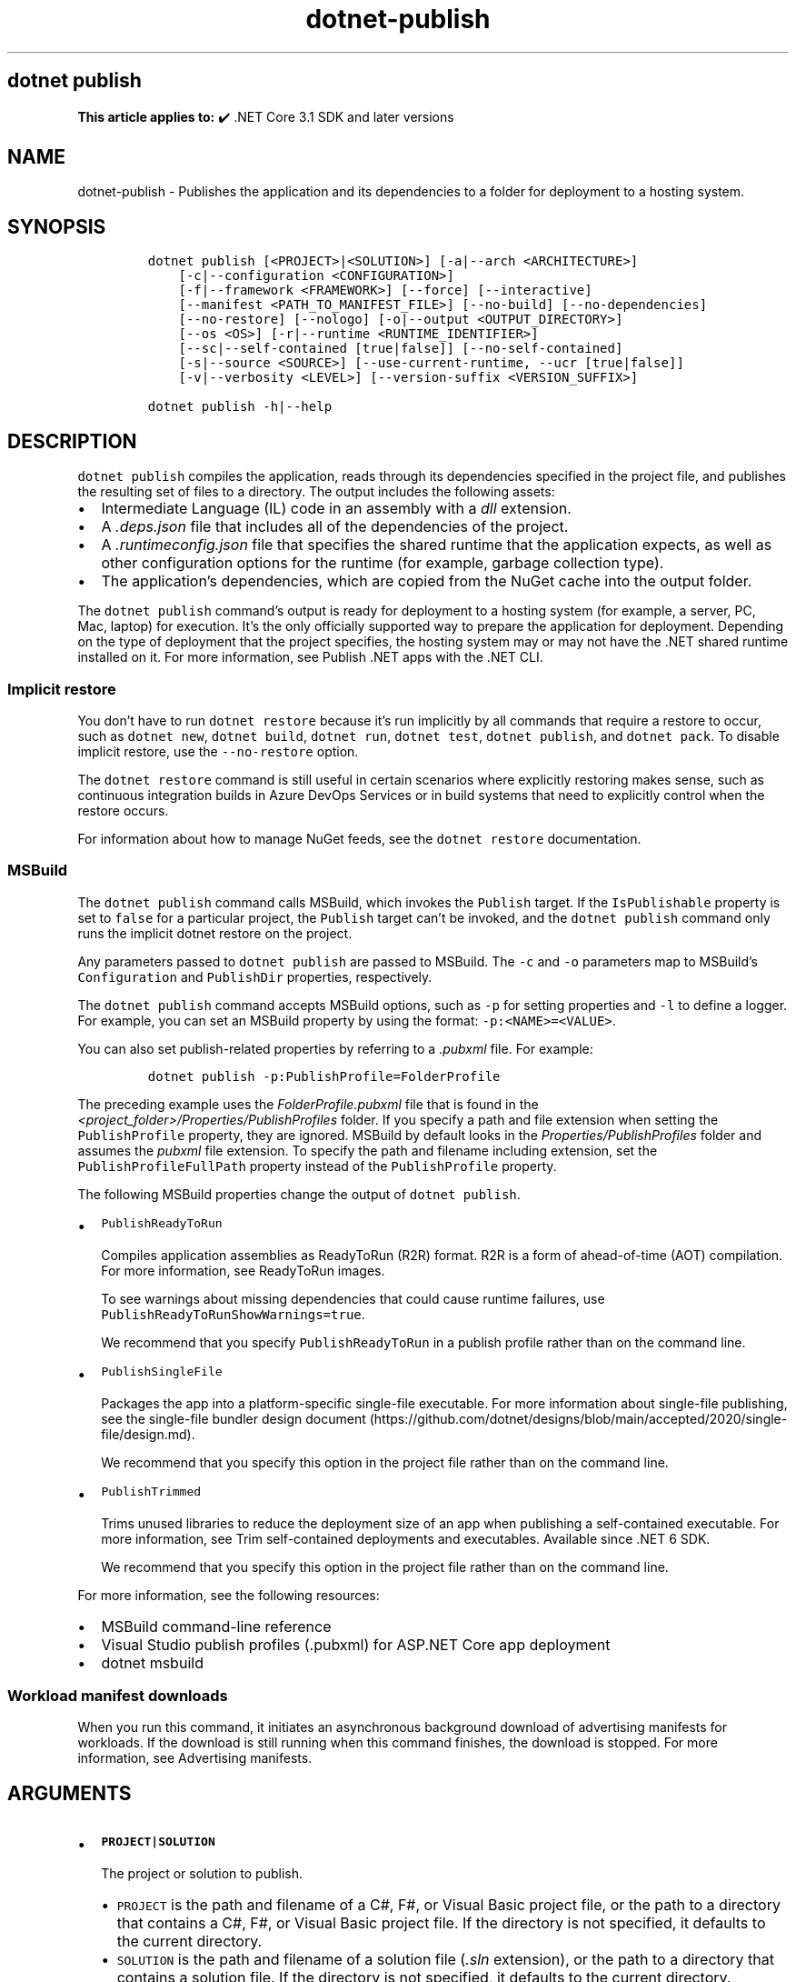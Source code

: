 .\" Automatically generated by Pandoc 2.18
.\"
.\" Define V font for inline verbatim, using C font in formats
.\" that render this, and otherwise B font.
.ie "\f[CB]x\f[]"x" \{\
. ftr V B
. ftr VI BI
. ftr VB B
. ftr VBI BI
.\}
.el \{\
. ftr V CR
. ftr VI CI
. ftr VB CB
. ftr VBI CBI
.\}
.TH "dotnet-publish" "1" "2022-10-24" "" ".NET Documentation"
.hy
.SH dotnet publish
.PP
\f[B]This article applies to:\f[R] \[u2714]\[uFE0F] .NET Core 3.1 SDK and later versions
.SH NAME
.PP
dotnet-publish - Publishes the application and its dependencies to a folder for deployment to a hosting system.
.SH SYNOPSIS
.IP
.nf
\f[C]
dotnet publish [<PROJECT>|<SOLUTION>] [-a|--arch <ARCHITECTURE>]
    [-c|--configuration <CONFIGURATION>]
    [-f|--framework <FRAMEWORK>] [--force] [--interactive]
    [--manifest <PATH_TO_MANIFEST_FILE>] [--no-build] [--no-dependencies]
    [--no-restore] [--nologo] [-o|--output <OUTPUT_DIRECTORY>]
    [--os <OS>] [-r|--runtime <RUNTIME_IDENTIFIER>]
    [--sc|--self-contained [true|false]] [--no-self-contained]
    [-s|--source <SOURCE>] [--use-current-runtime, --ucr [true|false]]
    [-v|--verbosity <LEVEL>] [--version-suffix <VERSION_SUFFIX>]

dotnet publish -h|--help
\f[R]
.fi
.SH DESCRIPTION
.PP
\f[V]dotnet publish\f[R] compiles the application, reads through its dependencies specified in the project file, and publishes the resulting set of files to a directory.
The output includes the following assets:
.IP \[bu] 2
Intermediate Language (IL) code in an assembly with a \f[I]dll\f[R] extension.
.IP \[bu] 2
A \f[I].deps.json\f[R] file that includes all of the dependencies of the project.
.IP \[bu] 2
A \f[I].runtimeconfig.json\f[R] file that specifies the shared runtime that the application expects, as well as other configuration options for the runtime (for example, garbage collection type).
.IP \[bu] 2
The application\[cq]s dependencies, which are copied from the NuGet cache into the output folder.
.PP
The \f[V]dotnet publish\f[R] command\[cq]s output is ready for deployment to a hosting system (for example, a server, PC, Mac, laptop) for execution.
It\[cq]s the only officially supported way to prepare the application for deployment.
Depending on the type of deployment that the project specifies, the hosting system may or may not have the .NET shared runtime installed on it.
For more information, see Publish .NET apps with the .NET CLI.
.SS Implicit restore
.PP
You don\[cq]t have to run \f[V]dotnet restore\f[R] because it\[cq]s run implicitly by all commands that require a restore to occur, such as \f[V]dotnet new\f[R], \f[V]dotnet build\f[R], \f[V]dotnet run\f[R], \f[V]dotnet test\f[R], \f[V]dotnet publish\f[R], and \f[V]dotnet pack\f[R].
To disable implicit restore, use the \f[V]--no-restore\f[R] option.
.PP
The \f[V]dotnet restore\f[R] command is still useful in certain scenarios where explicitly restoring makes sense, such as continuous integration builds in Azure DevOps Services or in build systems that need to explicitly control when the restore occurs.
.PP
For information about how to manage NuGet feeds, see the \f[V]dotnet restore\f[R] documentation.
.SS MSBuild
.PP
The \f[V]dotnet publish\f[R] command calls MSBuild, which invokes the \f[V]Publish\f[R] target.
If the \f[V]IsPublishable\f[R] property is set to \f[V]false\f[R] for a particular project, the \f[V]Publish\f[R] target can\[cq]t be invoked, and the \f[V]dotnet publish\f[R] command only runs the implicit dotnet restore on the project.
.PP
Any parameters passed to \f[V]dotnet publish\f[R] are passed to MSBuild.
The \f[V]-c\f[R] and \f[V]-o\f[R] parameters map to MSBuild\[cq]s \f[V]Configuration\f[R] and \f[V]PublishDir\f[R] properties, respectively.
.PP
The \f[V]dotnet publish\f[R] command accepts MSBuild options, such as \f[V]-p\f[R] for setting properties and \f[V]-l\f[R] to define a logger.
For example, you can set an MSBuild property by using the format: \f[V]-p:<NAME>=<VALUE>\f[R].
.PP
You can also set publish-related properties by referring to a \f[I].pubxml\f[R] file.
For example:
.IP
.nf
\f[C]
dotnet publish -p:PublishProfile=FolderProfile
\f[R]
.fi
.PP
The preceding example uses the \f[I]FolderProfile.pubxml\f[R] file that is found in the \f[I]<project_folder>/Properties/PublishProfiles\f[R] folder.
If you specify a path and file extension when setting the \f[V]PublishProfile\f[R] property, they are ignored.
MSBuild by default looks in the \f[I]Properties/PublishProfiles\f[R] folder and assumes the \f[I]pubxml\f[R] file extension.
To specify the path and filename including extension, set the \f[V]PublishProfileFullPath\f[R] property instead of the \f[V]PublishProfile\f[R] property.
.PP
The following MSBuild properties change the output of \f[V]dotnet publish\f[R].
.IP \[bu] 2
\f[V]PublishReadyToRun\f[R]
.RS 2
.PP
Compiles application assemblies as ReadyToRun (R2R) format.
R2R is a form of ahead-of-time (AOT) compilation.
For more information, see ReadyToRun images.
.PP
To see warnings about missing dependencies that could cause runtime failures, use \f[V]PublishReadyToRunShowWarnings=true\f[R].
.PP
We recommend that you specify \f[V]PublishReadyToRun\f[R] in a publish profile rather than on the command line.
.RE
.IP \[bu] 2
\f[V]PublishSingleFile\f[R]
.RS 2
.PP
Packages the app into a platform-specific single-file executable.
For more information about single-file publishing, see the single-file bundler design document (https://github.com/dotnet/designs/blob/main/accepted/2020/single-file/design.md).
.PP
We recommend that you specify this option in the project file rather than on the command line.
.RE
.IP \[bu] 2
\f[V]PublishTrimmed\f[R]
.RS 2
.PP
Trims unused libraries to reduce the deployment size of an app when publishing a self-contained executable.
For more information, see Trim self-contained deployments and executables.
Available since .NET 6 SDK.
.PP
We recommend that you specify this option in the project file rather than on the command line.
.RE
.PP
For more information, see the following resources:
.IP \[bu] 2
MSBuild command-line reference
.IP \[bu] 2
Visual Studio publish profiles (.pubxml) for ASP.NET Core app deployment
.IP \[bu] 2
dotnet msbuild
.SS Workload manifest downloads
.PP
When you run this command, it initiates an asynchronous background download of advertising manifests for workloads.
If the download is still running when this command finishes, the download is stopped.
For more information, see Advertising manifests.
.SH ARGUMENTS
.IP \[bu] 2
\f[B]\f[VB]PROJECT|SOLUTION\f[B]\f[R]
.RS 2
.PP
The project or solution to publish.
.IP \[bu] 2
\f[V]PROJECT\f[R] is the path and filename of a C#, F#, or Visual Basic project file, or the path to a directory that contains a C#, F#, or Visual Basic project file.
If the directory is not specified, it defaults to the current directory.
.IP \[bu] 2
\f[V]SOLUTION\f[R] is the path and filename of a solution file (\f[I].sln\f[R] extension), or the path to a directory that contains a solution file.
If the directory is not specified, it defaults to the current directory.
.RE
.SH OPTIONS
.IP \[bu] 2
\f[B]\f[VB]-a|--arch <ARCHITECTURE>\f[B]\f[R]
.RS 2
.PP
Specifies the target architecture.
This is a shorthand syntax for setting the Runtime Identifier (RID), where the provided value is combined with the default RID.
For example, on a \f[V]win-x64\f[R] machine, specifying \f[V]--arch x86\f[R] sets the RID to \f[V]win-x86\f[R].
If you use this option, don\[cq]t use the \f[V]-r|--runtime\f[R] option.
Available since .NET 6 Preview 7.
.RE
.IP \[bu] 2
\f[B]\f[VB]-c|--configuration <CONFIGURATION>\f[B]\f[R]
.RS 2
.PP
Defines the build configuration.
The default for most projects is \f[V]Debug\f[R], but you can override the build configuration settings in your project.
.RE
.IP \[bu] 2
\f[B]\f[VB]-f|--framework <FRAMEWORK>\f[B]\f[R]
.RS 2
.PP
Publishes the application for the specified target framework.
You must specify the target framework in the project file.
.RE
.IP \[bu] 2
\f[B]\f[VB]--force\f[B]\f[R]
.RS 2
.PP
Forces all dependencies to be resolved even if the last restore was successful.
Specifying this flag is the same as deleting the \f[I]project.assets.json\f[R] file.
.RE
.IP \[bu] 2
\f[B]\f[VB]-?|-h|--help\f[B]\f[R]
.RS 2
.PP
Prints out a description of how to use the command.
.RE
.IP \[bu] 2
\f[B]\f[VB]--interactive\f[B]\f[R]
.RS 2
.PP
Allows the command to stop and wait for user input or action.
For example, to complete authentication.
Available since .NET Core 3.0 SDK.
.RE
.IP \[bu] 2
\f[B]\f[VB]--manifest <PATH_TO_MANIFEST_FILE>\f[B]\f[R]
.RS 2
.PP
Specifies one or several target manifests to use to trim the set of packages published with the app.
The manifest file is part of the output of the \f[V]dotnet store\f[R] command.
To specify multiple manifests, add a \f[V]--manifest\f[R] option for each manifest.
.RE
.IP \[bu] 2
\f[B]\f[VB]--no-build\f[B]\f[R]
.RS 2
.PP
Doesn\[cq]t build the project before publishing.
It also implicitly sets the \f[V]--no-restore\f[R] flag.
.RE
.IP \[bu] 2
\f[B]\f[VB]--no-dependencies\f[B]\f[R]
.RS 2
.PP
Ignores project-to-project references and only restores the root project.
.RE
.IP \[bu] 2
\f[B]\f[VB]--nologo\f[B]\f[R]
.RS 2
.PP
Doesn\[cq]t display the startup banner or the copyright message.
.RE
.IP \[bu] 2
\f[B]\f[VB]--no-restore\f[B]\f[R]
.RS 2
.PP
Doesn\[cq]t execute an implicit restore when running the command.
.RE
.IP \[bu] 2
\f[B]\f[VB]-o|--output <OUTPUT_DIRECTORY>\f[B]\f[R]
.RS 2
.PP
Specifies the path for the output directory.
.PP
If not specified, it defaults to \f[I][project_file_folder]/bin/[configuration]/[framework]/publish/\f[R] for a framework-dependent executable and cross-platform binaries.
It defaults to \f[I][project_file_folder]/bin/[configuration]/[framework]/[runtime]/publish/\f[R] for a self-contained executable.
.PP
In a web project, if the output folder is in the project folder, successive \f[V]dotnet publish\f[R] commands result in nested output folders.
For example, if the project folder is \f[I]myproject\f[R], and the publish output folder is \f[I]myproject/publish\f[R], and you run \f[V]dotnet publish\f[R] twice, the second run puts content files such as \f[I].config\f[R] and \f[I].json\f[R] files in \f[I]myproject/publish/publish\f[R].
To avoid nesting publish folders, specify a publish folder that is not \f[B]directly\f[R] under the project folder, or exclude the publish folder from the project.
To exclude a publish folder named \f[I]publishoutput\f[R], add the following element to a \f[V]PropertyGroup\f[R] element in the \f[I].csproj\f[R] file:
.IP
.nf
\f[C]
<DefaultItemExcludes>$(DefaultItemExcludes);publishoutput**</DefaultItemExcludes>
\f[R]
.fi
.IP \[bu] 2
\&.NET Core 3.x SDK and later
.RS 2
.PP
If you specify a relative path when publishing a project, the generated output directory is relative to the current working directory, not to the project file location.
.PP
If you specify a relative path when publishing a solution, all output for all projects goes into the specified folder relative to the current working directory.
To make publish output go to separate folders for each project, specify a relative path by using the msbuild \f[V]PublishDir\f[R] property instead of the \f[V]--output\f[R] option.
For example, \f[V]dotnet publish -p:PublishDir=.\[rs]publish\f[R] sends publish output for each project to a \f[V]publish\f[R] folder under the folder that contains the project file.
.RE
.IP \[bu] 2
\&.NET Core 2.x SDK
.RS 2
.PP
If you specify a relative path when publishing a project, the generated output directory is relative to the project file location, not to the current working directory.
.PP
If you specify a relative path when publishing a solution, each project\[cq]s output goes into a separate folder relative to the project file location.
If you specify an absolute path when publishing a solution, all publish output for all projects goes into the specified folder.
.RE
.RE
.IP \[bu] 2
\f[B]\f[VB]--os <OS>\f[B]\f[R]
.RS 2
.PP
Specifies the target operating system (OS).
This is a shorthand syntax for setting the Runtime Identifier (RID), where the provided value is combined with the default RID.
For example, on a \f[V]win-x64\f[R] machine, specifying \f[V]--os linux\f[R] sets the RID to \f[V]linux-x64\f[R].
If you use this option, don\[cq]t use the \f[V]-r|--runtime\f[R] option.
Available since .NET 6.
.RE
.IP \[bu] 2
\f[B]\f[VB]--sc|--self-contained [true|false]\f[B]\f[R]
.RS 2
.PP
Publishes the .NET runtime with your application so the runtime doesn\[cq]t need to be installed on the target machine.
Default is \f[V]true\f[R] if a runtime identifier is specified and the project is an executable project (not a library project).
For more information, see .NET application publishing and Publish .NET apps with the .NET CLI.
.PP
If this option is used without specifying \f[V]true\f[R] or \f[V]false\f[R], the default is \f[V]true\f[R].
In that case, don\[cq]t put the solution or project argument immediately after \f[V]--self-contained\f[R], because \f[V]true\f[R] or \f[V]false\f[R] is expected in that position.
.RE
.IP \[bu] 2
\f[B]\f[VB]--no-self-contained\f[B]\f[R]
.RS 2
.PP
Equivalent to \f[V]--self-contained false\f[R].
.RE
.IP \[bu] 2
\f[B]\f[VB]--source <SOURCE>\f[B]\f[R]
.RS 2
.PP
The URI of the NuGet package source to use during the restore operation.
.RE
.IP \[bu] 2
\f[B]\f[VB]-r|--runtime <RUNTIME_IDENTIFIER>\f[B]\f[R]
.RS 2
.PP
Publishes the application for a given runtime.
For a list of Runtime Identifiers (RIDs), see the RID catalog.
For more information, see .NET application publishing and Publish .NET apps with the .NET CLI.
If you use this option, use \f[V]--self-contained\f[R] or \f[V]--no-self-contained\f[R] also.
.RE
.IP \[bu] 2
\f[B]\f[VB]-v|--verbosity <LEVEL>\f[B]\f[R]
.RS 2
.PP
Sets the verbosity level of the command.
Allowed values are \f[V]q[uiet]\f[R], \f[V]m[inimal]\f[R], \f[V]n[ormal]\f[R], \f[V]d[etailed]\f[R], and \f[V]diag[nostic]\f[R].
The default is \f[V]minimal\f[R].
For more information, see <xref:Microsoft.Build.Framework.LoggerVerbosity>.
.RE
.IP \[bu] 2
\f[B]\f[VB]--use-current-runtime, --ucr [true|false]\f[B]\f[R]
.RS 2
.PP
Sets the \f[V]RuntimeIdentifier\f[R] to a platform portable \f[V]RuntimeIdentifier\f[R] based on the one of your machine.
This happens implicitly with properties that require a \f[V]RuntimeIdentifier\f[R], such as \f[V]SelfContained\f[R], \f[V]PublishAot\f[R], \f[V]PublishSelfContained\f[R], \f[V]PublishSingleFile\f[R], and \f[V]PublishReadyToRun\f[R].
If the property is set to false, that implicit resolution will no longer occur.
.RE
.IP \[bu] 2
\f[B]\f[VB]--version-suffix <VERSION_SUFFIX>\f[B]\f[R]
.RS 2
.PP
Defines the version suffix to replace the asterisk (\f[V]*\f[R]) in the version field of the project file.
.RE
.SH EXAMPLES
.IP \[bu] 2
Create a framework-dependent cross-platform binary for the project in the current directory:
.RS 2
.IP
.nf
\f[C]
dotnet publish
\f[R]
.fi
.PP
Starting with .NET Core 3.0 SDK, this example also creates a framework-dependent executable for the current platform.
.RE
.IP \[bu] 2
Create a self-contained executable for the project in the current directory, for a specific runtime:
.RS 2
.IP
.nf
\f[C]
dotnet publish --runtime osx.10.11-x64
\f[R]
.fi
.PP
The RID must be in the project file.
.RE
.IP \[bu] 2
Create a framework-dependent executable for the project in the current directory, for a specific platform:
.RS 2
.IP
.nf
\f[C]
dotnet publish --runtime osx.10.11-x64 --self-contained false
\f[R]
.fi
.PP
The RID must be in the project file.
This example applies to .NET Core 3.0 SDK and later versions.
.RE
.IP \[bu] 2
Publish the project in the current directory, for a specific runtime and target framework:
.RS 2
.IP
.nf
\f[C]
dotnet publish --framework netcoreapp3.1 --runtime osx.10.11-x64
\f[R]
.fi
.RE
.IP \[bu] 2
Publish the specified project file:
.RS 2
.IP
.nf
\f[C]
dotnet publish \[ti]/projects/app1/app1.csproj
\f[R]
.fi
.RE
.IP \[bu] 2
Publish the current application but don\[cq]t restore project-to-project (P2P) references, just the root project during the restore operation:
.RS 2
.IP
.nf
\f[C]
dotnet publish --no-dependencies
\f[R]
.fi
.RE
.SH SEE ALSO
.IP \[bu] 2
\&.NET application publishing overview
.IP \[bu] 2
Publish .NET apps with the .NET CLI
.IP \[bu] 2
Target frameworks
.IP \[bu] 2
Runtime Identifier (RID) catalog
.IP \[bu] 2
Working with macOS Catalina Notarization
.IP \[bu] 2
Directory structure of a published application
.IP \[bu] 2
MSBuild command-line reference
.IP \[bu] 2
Visual Studio publish profiles (.pubxml) for ASP.NET Core app deployment
.IP \[bu] 2
dotnet msbuild
.IP \[bu] 2
ILLInk.Tasks
